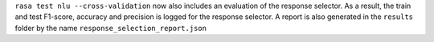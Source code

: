 ``rasa test nlu --cross-validation`` now also includes an evaluation of the response selector.
As a result, the train and test F1-score, accuracy and precision is logged for the response selector.
A report is also generated in the ``results`` folder by the name ``response_selection_report.json``
